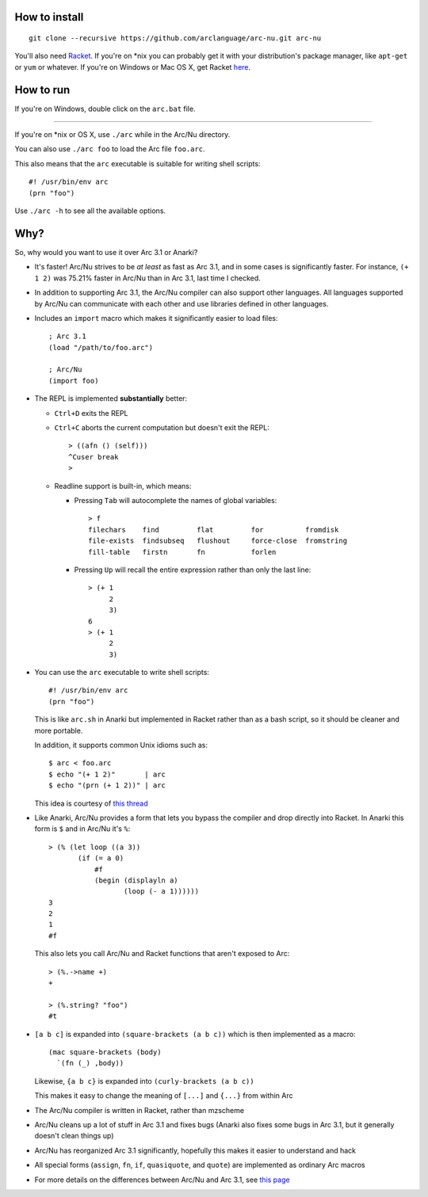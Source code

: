 How to install
==============

::

  git clone --recursive https://github.com/arclanguage/arc-nu.git arc-nu

You'll also need `Racket <http://racket-lang.org/>`_. If you're on *nix you can probably get it with your distribution's package manager, like ``apt-get`` or ``yum`` or whatever. If you're on Windows or Mac OS X, get Racket `here <http://racket-lang.org/download/>`_.


How to run
==========

If you're on Windows, double click on the ``arc.bat`` file.

----

If you're on *nix or OS X, use ``./arc`` while in the Arc/Nu directory.

You can also use ``./arc foo`` to load the Arc file ``foo.arc``.

This also means that the ``arc`` executable is suitable for writing shell scripts::

    #! /usr/bin/env arc
    (prn "foo")

Use ``./arc -h`` to see all the available options.


Why?
====

So, why would you want to use it over Arc 3.1 or Anarki?

* It's faster! Arc/Nu strives to be *at least* as fast as Arc 3.1, and in some
  cases is significantly faster. For instance, ``(+ 1 2)`` was 75.21% faster
  in Arc/Nu than in Arc 3.1, last time I checked.

* In addition to supporting Arc 3.1, the Arc/Nu compiler can also support other languages. All languages supported by Arc/Nu can communicate with each other and use libraries defined in other languages.

* Includes an ``import`` macro which makes it significantly easier to load files::

    ; Arc 3.1
    (load "/path/to/foo.arc")

    ; Arc/Nu
    (import foo)

* The REPL is implemented **substantially** better:

  * ``Ctrl+D`` exits the REPL

  * ``Ctrl+C`` aborts the current computation but doesn't exit the REPL::

        > ((afn () (self)))
        ^Cuser break
        >

  * Readline support is built-in, which means:

    * Pressing ``Tab`` will autocomplete the names of global variables::

          > f
          filechars    find         flat         for          fromdisk
          file-exists  findsubseq   flushout     force-close  fromstring
          fill-table   firstn       fn           forlen

    * Pressing ``Up`` will recall the entire expression rather than only the
      last line::

          > (+ 1
               2
               3)
          6
          > (+ 1
               2
               3)

* You can use the ``arc`` executable to write shell scripts::

      #! /usr/bin/env arc
      (prn "foo")

  This is like ``arc.sh`` in Anarki but implemented in Racket rather than as a
  bash script, so it should be cleaner and more portable.

  In addition, it supports common Unix idioms such as::

      $ arc < foo.arc
      $ echo "(+ 1 2)"       | arc
      $ echo "(prn (+ 1 2))" | arc

  This idea is courtesy of `this thread <http://arclanguage.org/item?id=10344>`_

* Like Anarki, Arc/Nu provides a form that lets you bypass the compiler and drop
  directly into Racket. In Anarki this form is ``$`` and in Arc/Nu it's ``%``::

      > (% (let loop ((a 3))
             (if (= a 0)
                 #f
                 (begin (displayln a)
                        (loop (- a 1))))))
      3
      2
      1
      #f

  This also lets you call Arc/Nu and Racket functions that aren't exposed
  to Arc::

      > (%.->name +)
      +

      > (%.string? "foo")
      #t

* ``[a b c]`` is expanded into ``(square-brackets (a b c))`` which is then
  implemented as a macro::

      (mac square-brackets (body)
        `(fn (_) ,body))

  Likewise, ``{a b c}`` is expanded into ``(curly-brackets (a b c))``

  This makes it easy to change the meaning of ``[...]`` and ``{...}`` from
  within Arc

* The Arc/Nu compiler is written in Racket, rather than mzscheme

* Arc/Nu cleans up a lot of stuff in Arc 3.1 and fixes bugs (Anarki also fixes
  some bugs in Arc 3.1, but it generally doesn't clean things up)

* Arc/Nu has reorganized Arc 3.1 significantly, hopefully this makes it easier
  to understand and hack

* All special forms (``assign``, ``fn``, ``if``, ``quasiquote``, and ``quote``) are
  implemented as ordinary Arc macros

* For more details on the differences between Arc/Nu and Arc 3.1, see `this
  page <doc/Differences.rst>`_
